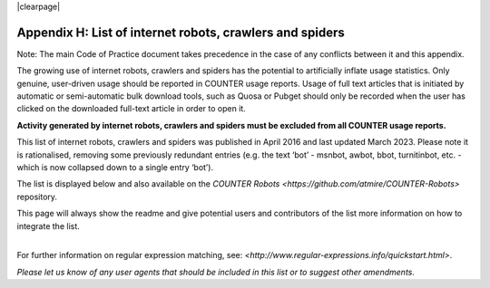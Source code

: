 .. The COUNTER Code of Practice Release 5 © 2017-2023 by COUNTER
   is licensed under CC BY-SA 4.0. To view a copy of this license,
   visit https://creativecommons.org/licenses/by-sa/4.0/

|clearpage|

.. _appendix-h:

Appendix H: List of internet robots, crawlers and spiders
=========================================================

Note: The main Code of Practice document takes precedence in the case of any conflicts between it and this appendix.

The growing use of internet robots, crawlers and spiders has the potential to artificially inflate usage statistics. Only genuine, user-driven usage should be reported in COUNTER usage reports. Usage of full text articles that is initiated by automatic or semi-automatic bulk download tools, such as Quosa or Pubget should only be recorded when the user has clicked on the downloaded full-text article in order to open it.

**Activity generated by internet robots, crawlers and spiders must be excluded from all COUNTER usage reports.**

This list of internet robots, crawlers and spiders was published in April 2016 and last updated March 2023. Please note it is rationalised, removing some previously redundant entries (e.g. the text ‘bot’ - msnbot, awbot, bbot, turnitinbot, etc. - which is now collapsed down to a single entry ‘bot’).

The list is displayed below and also available on the `COUNTER Robots <https://github.com/atmire/COUNTER-Robots>` repository.

This page will always show the readme and give potential users and contributors of the list more information on how to integrate the list.

|
| For further information on regular expression matching, see: `<http://www.regular-expressions.info/quickstart.html>`.

*Please let us know of any user agents that should be included in this list or to suggest other amendments.*
